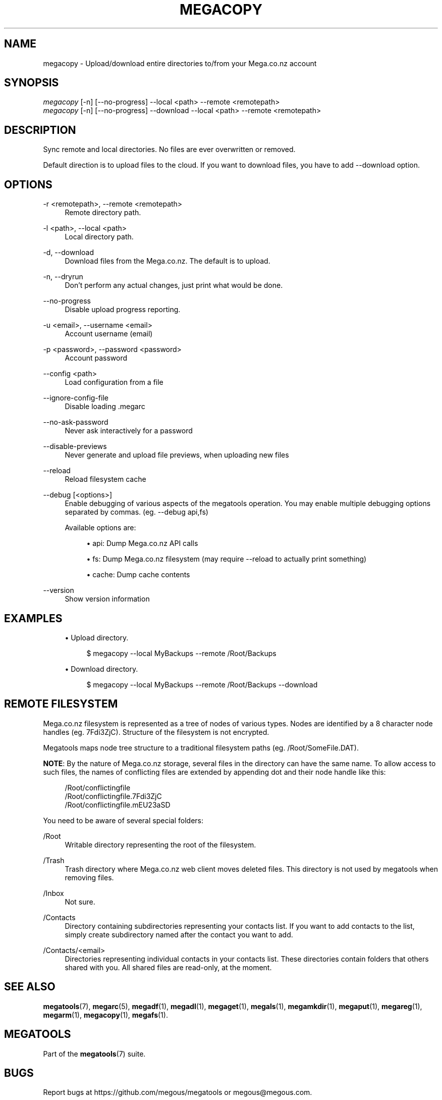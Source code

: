 '\" t
.\"     Title: megacopy
.\"    Author: [see the "AUTHOR" section]
.\" Generator: DocBook XSL Stylesheets v1.78.1 <http://docbook.sf.net/>
.\"      Date: 04/15/2015
.\"    Manual: Megatools Manual
.\"    Source: megatools 1.9.95
.\"  Language: English
.\"
.TH "MEGACOPY" "1" "04/15/2015" "megatools 1.9.95" "Megatools Manual"
.\" -----------------------------------------------------------------
.\" * Define some portability stuff
.\" -----------------------------------------------------------------
.\" ~~~~~~~~~~~~~~~~~~~~~~~~~~~~~~~~~~~~~~~~~~~~~~~~~~~~~~~~~~~~~~~~~
.\" http://bugs.debian.org/507673
.\" http://lists.gnu.org/archive/html/groff/2009-02/msg00013.html
.\" ~~~~~~~~~~~~~~~~~~~~~~~~~~~~~~~~~~~~~~~~~~~~~~~~~~~~~~~~~~~~~~~~~
.ie \n(.g .ds Aq \(aq
.el       .ds Aq '
.\" -----------------------------------------------------------------
.\" * set default formatting
.\" -----------------------------------------------------------------
.\" disable hyphenation
.nh
.\" disable justification (adjust text to left margin only)
.ad l
.\" -----------------------------------------------------------------
.\" * MAIN CONTENT STARTS HERE *
.\" -----------------------------------------------------------------
.SH "NAME"
megacopy \- Upload/download entire directories to/from your Mega\&.co\&.nz account
.SH "SYNOPSIS"
.sp
.nf
\fImegacopy\fR [\-n] [\-\-no\-progress] \-\-local <path> \-\-remote <remotepath>
\fImegacopy\fR [\-n] [\-\-no\-progress] \-\-download \-\-local <path> \-\-remote <remotepath>
.fi
.SH "DESCRIPTION"
.sp
Sync remote and local directories\&. No files are ever overwritten or removed\&.
.sp
Default direction is to upload files to the cloud\&. If you want to download files, you have to add \-\-download option\&.
.SH "OPTIONS"
.PP
\-r <remotepath>, \-\-remote <remotepath>
.RS 4
Remote directory path\&.
.RE
.PP
\-l <path>, \-\-local <path>
.RS 4
Local directory path\&.
.RE
.PP
\-d, \-\-download
.RS 4
Download files from the Mega\&.co\&.nz\&. The default is to upload\&.
.RE
.PP
\-n, \-\-dryrun
.RS 4
Don\(cqt perform any actual changes, just print what would be done\&.
.RE
.PP
\-\-no\-progress
.RS 4
Disable upload progress reporting\&.
.RE
.PP
\-u <email>, \-\-username <email>
.RS 4
Account username (email)
.RE
.PP
\-p <password>, \-\-password <password>
.RS 4
Account password
.RE
.PP
\-\-config <path>
.RS 4
Load configuration from a file
.RE
.PP
\-\-ignore\-config\-file
.RS 4
Disable loading \&.megarc
.RE
.PP
\-\-no\-ask\-password
.RS 4
Never ask interactively for a password
.RE
.PP
\-\-disable\-previews
.RS 4
Never generate and upload file previews, when uploading new files
.RE
.PP
\-\-reload
.RS 4
Reload filesystem cache
.RE
.PP
\-\-debug [<options>]
.RS 4
Enable debugging of various aspects of the megatools operation\&. You may enable multiple debugging options separated by commas\&. (eg\&.
\-\-debug api,fs)
.sp
Available options are:
.sp
.RS 4
.ie n \{\
\h'-04'\(bu\h'+03'\c
.\}
.el \{\
.sp -1
.IP \(bu 2.3
.\}
api: Dump Mega\&.co\&.nz API calls
.RE
.sp
.RS 4
.ie n \{\
\h'-04'\(bu\h'+03'\c
.\}
.el \{\
.sp -1
.IP \(bu 2.3
.\}
fs: Dump Mega\&.co\&.nz filesystem (may require
\-\-reload
to actually print something)
.RE
.sp
.RS 4
.ie n \{\
\h'-04'\(bu\h'+03'\c
.\}
.el \{\
.sp -1
.IP \(bu 2.3
.\}
cache: Dump cache contents
.RE
.RE
.PP
\-\-version
.RS 4
Show version information
.RE
.SH "EXAMPLES"
.sp
.RS 4
.ie n \{\
\h'-04'\(bu\h'+03'\c
.\}
.el \{\
.sp -1
.IP \(bu 2.3
.\}
Upload directory\&.
.sp
.if n \{\
.RS 4
.\}
.nf
$ megacopy \-\-local MyBackups \-\-remote /Root/Backups
.fi
.if n \{\
.RE
.\}
.RE
.sp
.RS 4
.ie n \{\
\h'-04'\(bu\h'+03'\c
.\}
.el \{\
.sp -1
.IP \(bu 2.3
.\}
Download directory\&.
.sp
.if n \{\
.RS 4
.\}
.nf
$ megacopy \-\-local MyBackups \-\-remote /Root/Backups \-\-download
.fi
.if n \{\
.RE
.\}
.RE
.SH "REMOTE FILESYSTEM"
.sp
Mega\&.co\&.nz filesystem is represented as a tree of nodes of various types\&. Nodes are identified by a 8 character node handles (eg\&. 7Fdi3ZjC)\&. Structure of the filesystem is not encrypted\&.
.sp
Megatools maps node tree structure to a traditional filesystem paths (eg\&. /Root/SomeFile\&.DAT)\&.
.sp
\fBNOTE\fR: By the nature of Mega\&.co\&.nz storage, several files in the directory can have the same name\&. To allow access to such files, the names of conflicting files are extended by appending dot and their node handle like this:
.sp
.if n \{\
.RS 4
.\}
.nf
/Root/conflictingfile
/Root/conflictingfile\&.7Fdi3ZjC
/Root/conflictingfile\&.mEU23aSD
.fi
.if n \{\
.RE
.\}
.sp
You need to be aware of several special folders:
.PP
/Root
.RS 4
Writable directory representing the root of the filesystem\&.
.RE
.PP
/Trash
.RS 4
Trash directory where Mega\&.co\&.nz web client moves deleted files\&. This directory is not used by megatools when removing files\&.
.RE
.PP
/Inbox
.RS 4
Not sure\&.
.RE
.PP
/Contacts
.RS 4
Directory containing subdirectories representing your contacts list\&. If you want to add contacts to the list, simply create subdirectory named after the contact you want to add\&.
.RE
.PP
/Contacts/<email>
.RS 4
Directories representing individual contacts in your contacts list\&. These directories contain folders that others shared with you\&. All shared files are read\-only, at the moment\&.
.RE
.SH "SEE ALSO"
.sp
\fBmegatools\fR(7), \fBmegarc\fR(5), \fBmegadf\fR(1), \fBmegadl\fR(1), \fBmegaget\fR(1), \fBmegals\fR(1), \fBmegamkdir\fR(1), \fBmegaput\fR(1), \fBmegareg\fR(1), \fBmegarm\fR(1), \fBmegacopy\fR(1), \fBmegafs\fR(1)\&.
.SH "MEGATOOLS"
.sp
Part of the \fBmegatools\fR(7) suite\&.
.SH "BUGS"
.sp
Report bugs at https://github\&.com/megous/megatools or megous@megous\&.com\&.
.SH "AUTHOR"
.sp
Megatools was written by Ondrej Jirman <megous@megous\&.com>, 2013\&.
.sp
Official website is http://megatools\&.megous\&.com\&.
